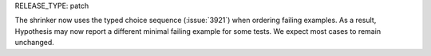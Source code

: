 RELEASE_TYPE: patch

The shrinker now uses the typed choice sequence (:issue:`3921`) when ordering failing examples. As a result, Hypothesis may now report a different minimal failing example for some tests. We expect most cases to remain unchanged.
